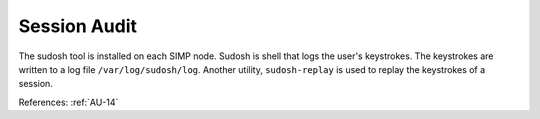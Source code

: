 Session Audit
-------------

The sudosh tool is installed on each SIMP node.  Sudosh is shell that logs the
user's keystrokes.  The keystrokes are written to a log file
``/var/log/sudosh/log``.  Another utility, ``sudosh-replay`` is used to replay
the keystrokes of a session.

References: :ref:`AU-14`
